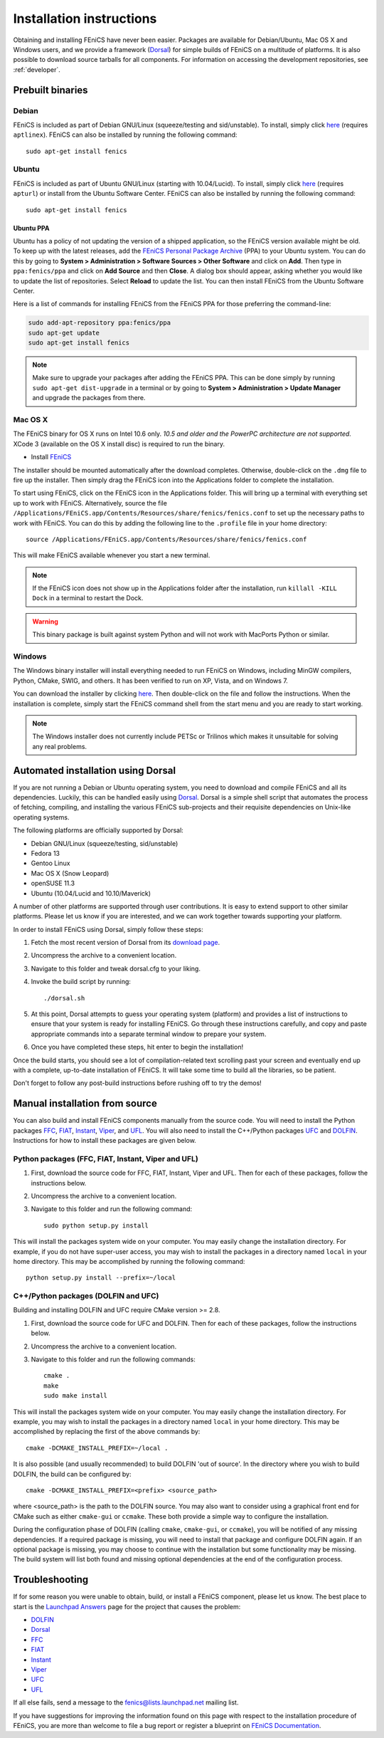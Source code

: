 .. How to download and install FEniCS projects.

.. _installation:

#########################
Installation instructions
#########################

Obtaining and installing FEniCS have never been easier. Packages are
available for Debian/Ubuntu, Mac OS X and Windows users, and we provide
a framework (`Dorsal <http://launchpad.net/dorsal/>`_) for simple builds
of FEniCS on a multitude of platforms. It is also possible to download
source tarballs for all components. For information on accessing the
development repositories, see :ref:`developer`.


*****************
Prebuilt binaries
*****************

Debian
======

FEniCS is included as part of Debian GNU/Linux (squeeze/testing and
sid/unstable). To install, simply click `here <apt://fenics>`__
(requires ``aptlinex``). FEniCS can also be installed by running the
following command::

    sudo apt-get install fenics

Ubuntu
======

FEniCS is included as part of Ubuntu GNU/Linux (starting with
10.04/Lucid). To install, simply click `here <apt://fenics>`__
(requires ``apturl``) or install from the Ubuntu Software
Center. FEniCS can also be installed by running the following
command::

    sudo apt-get install fenics

Ubuntu PPA
----------

Ubuntu has a policy of not updating the version of a shipped application,
so the FEniCS version available might be old. To keep up with the latest
releases, add the `FEniCS Personal Package Archive
<https://launchpad.net/~fenics/+archive/ppa>`_ (PPA) to your Ubuntu
system. You can do this by going to **System > Administration >
Software Sources > Other Software** and click on
**Add**. Then type in ``ppa:fenics/ppa`` and click on **Add Source**
and then **Close**. A dialog box should appear, asking whether you
would like to update the list of repositories. Select **Reload** to
update the list. You can then install FEniCS from the Ubuntu Software
Center.

Here is a list of commands for installing FEniCS from the FEniCS PPA
for those preferring the command-line:

.. code-block:: sh

    sudo add-apt-repository ppa:fenics/ppa
    sudo apt-get update
    sudo apt-get install fenics

.. note::

    Make sure to upgrade your packages after adding the FEniCS PPA. This
    can be done simply by running ``sudo apt-get dist-upgrade`` in a
    terminal or by going to **System > Administration > Update Manager**
    and upgrade the packages from there.

Mac OS X
========

The FEniCS binary for OS X runs on Intel 10.6 only. *10.5 and older and
the PowerPC architecture are not supported.* XCode 3 (available on the
OS X install disc) is required to run the binary.

* Install `FEniCS <http://www.fenicsproject.org/pub/software/fenics/fenics-11.05-osx10.6.dmg>`_

The installer should be mounted automatically after the download
completes. Otherwise, double-click on the ``.dmg`` file to fire up the
installer. Then simply drag the FEniCS icon into the Applications folder
to complete the installation.

To start using FEniCS, click on the FEniCS icon in the Applications
folder. This will bring up a terminal with everything set up to work
with FEniCS. Alternatively, source the file
``/Applications/FEniCS.app/Contents/Resources/share/fenics/fenics.conf``
to set up the necessary paths to work with FEniCS. You can do this by
adding the following line to the ``.profile`` file in your home
directory::

    source /Applications/FEniCS.app/Contents/Resources/share/fenics/fenics.conf

This will make FEniCS available whenever you start a new terminal.

.. note::

    If the FEniCS icon does not show up in the Applications folder
    after the installation, run ``killall -KILL Dock`` in a terminal to
    restart the Dock.

.. warning::

    This binary package is built against system Python and will not work
    with MacPorts Python or similar.

Windows
=======

The Windows binary installer will install everything needed to run
FEniCS on Windows, including MinGW compilers, Python, CMake, SWIG, and
others. It has been verified to run on XP, Vista, and on Windows 7.

You can download the installer by clicking `here
<http://www.fenicsproject.org/pub/software/fenics/fenics-11.05-mingw32.exe>`_.
Then double-click on the file and follow the instructions. When the
installation is complete, simply start the FEniCS command shell from the
start menu and you are ready to start working.

.. note::

    The Windows installer does not currently include PETSc or Trilinos
    which makes it unsuitable for solving any real problems.

***********************************
Automated installation using Dorsal
***********************************

If you are not running a Debian or Ubuntu operating system, you need
to download and compile FEniCS and all its dependencies. Luckily, this
can be handled easily using `Dorsal`_.
Dorsal is a simple shell script that automates the process of
fetching, compiling, and installing the various FEniCS sub-projects
and their requisite dependencies on Unix-like operating systems.

The following platforms are officially supported by Dorsal:

* Debian GNU/Linux (squeeze/testing, sid/unstable)
* Fedora 13
* Gentoo Linux
* Mac OS X (Snow Leopard)
* openSUSE 11.3
* Ubuntu (10.04/Lucid and 10.10/Maverick)

A number of other platforms are supported through user contributions.
It is easy to extend support to other similar platforms. Please let us
know if you are interested, and we can work together towards supporting
your platform.

In order to install FEniCS using Dorsal, simply follow these steps:

#. Fetch the most recent version of Dorsal from its
   `download page <https://launchpad.net/dorsal/+download>`_.
#. Uncompress the archive to a convenient location.
#. Navigate to this folder and tweak dorsal.cfg to your liking.
#. Invoke the build script by running::

    ./dorsal.sh

#. At this point, Dorsal attempts to guess your operating system
   (platform) and provides a list of instructions to ensure that your
   system is ready for installing FEniCS. Go through these
   instructions carefully, and copy and paste appropriate commands
   into a separate terminal window to prepare your system.
#. Once you have completed these steps, hit enter to begin the
   installation!

Once the build starts, you should see a lot of compilation-related
text scrolling past your screen and eventually end up with a complete,
up-to-date installation of FEniCS. It will take some time to build all
the libraries, so be patient.

Don't forget to follow any post-build instructions before rushing off
to try the demos!

*******************************
Manual installation from source
*******************************

You can also build and install FEniCS components manually from the source code.
You will need to install the Python packages
`FFC <http://launchpad.net/ffc>`_,
`FIAT <http://launchpad.net/fiat>`_,
`Instant <http://launchpad.net/instant>`_,
`Viper <http://launchpad.net/fenics-viper>`_, and
`UFL <http://launchpad.net/ufl>`_.
You will also need to install the C++/Python packages
`UFC <http://launchpad.net/ufc>`_ and
`DOLFIN <http://launchpad.net/dolfin>`_.
Instructions for how to install these packages are given below.

Python packages (FFC, FIAT, Instant, Viper and UFL)
===================================================

#. First, download the source code for FFC, FIAT, Instant, Viper and
   UFL. Then for each of these packages, follow the instructions below.
#. Uncompress the archive to a convenient location.
#. Navigate to this folder and run the following command::

    sudo python setup.py install

This will install the packages system wide on your computer. You may
easily change the installation directory. For example, if you do not
have super-user access, you may wish to install the packages in a
directory named ``local`` in your home directory. This may be
accomplished by running the following command::

    python setup.py install --prefix=~/local

C++/Python packages (DOLFIN and UFC)
====================================================

Building and installing DOLFIN and UFC require CMake version >= 2.8.

#. First, download the source code for UFC and DOLFIN. Then for each of
   these packages, follow the instructions below.
#. Uncompress the archive to a convenient location.
#. Navigate to this folder and run the following commands::

    cmake .
    make
    sudo make install

This will install the packages system wide on your computer. You may easily
change the installation directory. For example, you may wish to install
the packages in a directory named ``local`` in your home directory. This
may be accomplished by replacing the first of the above commands by::

    cmake -DCMAKE_INSTALL_PREFIX=~/local .

It is also possible (and usually recommended) to build DOLFIN 'out of
source'.  In the directory where you wish to build DOLFIN, the build can
be configured by::

    cmake -DCMAKE_INSTALL_PREFIX=<prefix> <source_path>

where <source_path> is the path to the DOLFIN source.
You may also want to consider using a graphical front end for CMake such
as either ``cmake-gui`` or ``ccmake``. These both provide a simple way to
configure the installation.

During the configuration phase of DOLFIN (calling ``cmake``, ``cmake-gui``, or
``ccmake``), you will be notified of any missing dependencies. If a required
package is missing, you will need to install that package and configure DOLFIN
again. If an optional package is missing, you may choose to continue with the
installation but some functionality may be missing. The build system will list
both found and missing optional dependencies at the end of the configuration
process.

***************
Troubleshooting
***************

If for some reason you were unable to obtain, build, or install a FEniCS
component, please let us know. The best place to start is the `Launchpad
Answers <https://help.launchpad.net/Answers>`_ page for the project that
causes the problem:

* `DOLFIN <http://answers.launchpad.net/dolfin>`__
* `Dorsal <https://answers.launchpad.net/dorsal>`__
* `FFC <https://answers.launchpad.net/ffc>`__
* `FIAT <https://answers.launchpad.net/fiat>`__
* `Instant <https://answers.launchpad.net/instant>`__
* `Viper <https://answers.launchpad.net/fenics-viper>`__
* `UFC <https://answers.launchpad.net/ufc>`__
* `UFL <https://answers.launchpad.net/ufl>`__

If all else fails, send a message to the fenics@lists.launchpad.net
mailing list.

If you have suggestions for improving the information found on this page
with respect to the installation procedure of FEniCS, you are more than
welcome to file a bug report or register a blueprint on `FEniCS Documentation
<https://launchpad.net/fenics-doc>`_.
